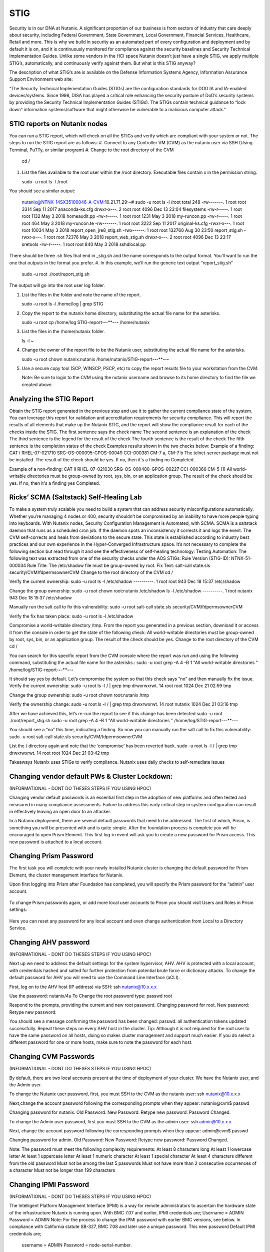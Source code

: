 .. _prevent_stig:

------------------------------------------------
STIG
------------------------------------------------

Security is in our DNA at Nutanix. A significant proportion of our business is from sectors of industry that care deeply about security, including Federal Government, State Government, Local Government, Financial Services, Healthcare, Retail and more. This is why we build in security as an automated part of every configuration and deployment and by default it is on, and it is continuously monitored for compliance against the security baselines and Security Technical Implementation Guides. Unlike some vendors in the HCI space Nutanix doesn’t just have a single STIG, we apply multiple STIG’s, automatically, and continuously verify against them. But what is this STIG anyway?


The description of what STIG’s are is available on the Defense Information Systems Agency, Information Assurance Support Environment web site:

“The Security Technical Implementation Guides (STIGs) are the configuration standards for DOD IA and IA-enabled devices/systems. Since 1998, DISA has played a critical role enhancing the security posture of DoD’s security systems by providing the Security Technical Implementation Guides (STIGs). The STIGs contain technical guidance to “lock down” information systems/software that might otherwise be vulnerable to a malicious computer attack.”


STIG reports on Nutanix nodes
+++++++++++++
You can run a STIG report, which will check on all the STIGs and verify which are compliant with your system or not.
The steps to run the STIG report are as follows:
#. Connect to any Controller VM (CVM) as the nutanix user via SSH (Using Terminal, PuTTy, or similar program)
#. Change to the root directory of the CVM
   
   .. note:: 

   cd / 

#. List the files available to the root user within the /root directory. Executable files contain x in the permission string.
   
   .. note:: 

   sudo -u root ls -l /root

You should see a similar output:
   
   .. note::

   nutanix@NTNX-14SX35100046-A-CVM:10.21.71.29:~# sudo -u root ls -l /root
   total 248
   -rw-------. 1 root root   3314 Sep 11  2017 anaconda-ks.cfg
   drwxr-x---. 2 root root   4096 Dec 13 23:04 filesystems
   -rw-r-----. 1 root root   1132 May  3  2018 homeaudit.pp
   -rw-r-----. 1 root root   1231 May  3  2018 my-runcon.pp
   -rw-r-----. 1 root root    464 May  3  2018 my-runcon.te
   -rw-------. 1 root root   3222 Sep 11  2017 original-ks.cfg
   -rwxr-x---. 1 root root  10034 May  3  2018 report_open_jre8_stig.sh
   -rwx------. 1 root root 132760 Aug 30 23:50 report_stig.sh
   -rwxr-x---. 1 root root  72376 May  3  2018 report_web_stig.sh
   drwxr-x---. 2 root root   4096 Dec 13 23:17 sretools
   -rw-r-----. 1 root root    840 May  3  2018 sshdlocal.pp
   
There should be three .sh files that end in _stig.sh and the name corresponds to the output format. You’ll want to run the one that outputs in the format you prefer.
#. In this example, we’ll run the generic text output “report_stig.sh”

   .. note::
   sudo -u root ./root/report_stig.sh
 
The output will go into the root user log folder.

#. List the files in the folder and note the name of the report.

   .. note::
   sudo -u root ls -l /home/log | grep STIG

#. Copy the report to the nutanix home directory, substituting the actual file name for the asterisks.
      
   .. note::
   sudo -u root cp /home/log STIG-report-**-**-****-**-**-** /home/nutanix

#. List the files in the /home/nutanix folder.
      
   .. note::
   ls -l ~

#. Change the owner of the report file to be the Nutanix user, substituting the actual file name for the asterisks.
      
   .. note::
   sudo -u root chown nutanix:nutanix /home/nutanix/STIG-report-**-**-****-**-**-**

#. Use a secure copy tool (SCP, WINSCP, PSCP, etc) to copy the report results file to your workstation from the CVM.
   
   .. note::
   Note: Be sure to login to the CVM using the nutanix username and browse to its home directory to find the file we created above.

Analyzing the STIG Report
+++++++++++++

Obtain the STIG report generated in the previous step and use it to gather the current compliance state of the system.
You can leverage this report for validation and accreditation requirements for security compliance.
This will report the results of all elements that make up the Nutanix STIG, and the report will show the compliance result for each of the checks inside the STIG.
The first sentence says the check name
The second sentence is an explanation of the check
The third sentence is the legend for the result of the check
The fourth sentence is the result of the check
The fifth sentence is the completion status of the check
Examples results shown in the two checks below:
Example of a finding:
CAT I RHEL-07-021710 SRG-OS-000095-GPOS-00049 CCI-000381 CM-7 a, CM-7 b
The telnet-server package must not be installed.
The result of the check should be yes.  If no, then it's a finding
no
Completed.
 
Example of a non-finding:
CAT II RHEL-07-021030 SRG-OS-000480-GPOS-00227 CCI-000366 CM-5 (1)
All world-writable directories must be group-owned by root, sys, bin, or an application group.
The result of the check should be yes.  If no, then it's a finding
yes
Completed.

Ricks’ SCMA (Saltstack) Self-Healing Lab
+++++++++++++

To make a system truly scalable you need to build a system that can address security misconfigurations automatically. Whether you’re managing 4 nodes or 400, security shouldn’t be compromised by an inability to have more people typing into keyboards.
With Nutanix nodes, Security Configuration Management is Automated, with SCMA. SCMA is a saltstack daemon that runs as a scheduled cron job. If the daemon spots an inconsistency it corrects it and logs the event. The CVM self-corrects and heals from deviations to the secure state. This state is established according to industry best practices and our own experience in the Hyper-Converged Infrastructure space.  
It’s not necessary to complete the following section but read through it and see the effectiveness of self-healing technology: 
Testing Automation:
The following text was extracted from one of the security checks under the AOS STIGs:
Rule Version (STIG-ID): NTNX-51-000034
Rule Title: The /etc/shadow file must be group-owned by root.
Fix Text: salt-call state.sls security/CVM/fdpermsownerCVM
Change to the root directory of the CVM
cd /

Verify the current ownership:
sudo -u root ls -l /etc/shadow
----------. 1 root root 943 Dec 18 15:37 /etc/shadow

Change the group ownership:
sudo -u root chown root:nutanix /etc/shadow
ls -l /etc/shadow
----------. 1 root nutanix 943 Dec 18 15:37 /etc/shadow


Manually run the salt call to fix this vulnerability:
sudo -u root salt-call state.sls security/CVM/fdpermsownerCVM

Verify the fix has taken place:
sudo -u root ls -l /etc/shadow

Compromise a world-writable directory /tmp. 
From the report you generated in a previous section, download it or access it from the console in order to get the state of the following check:
All world-writable directories must be group-owned by root, sys, bin, or an application group. The result of the check should be yes.
Change to the root directory of the CVM
cd /

You can search for this specific report from the CVM console where the report was run and using the following command, substituting the actual file name for the asterisks.:
sudo -u root grep -A 4 -B 1 "All world-writable directories " /home/log/STIG-report-**-**-****-**-**-**

It should say yes by default.
Let’s compromise the system so that this check says “no” and then manually fix the issue.
Verify the current ownership:
sudo -u root ls -l / | grep tmp
drwxrwxrwt.  14 root root  1024 Dec 21 02:59 tmp

Change the group ownership:
sudo -u root chown root:nutanix /tmp

Verify the ownership change:
sudo -u root ls -l / | grep  tmp
drwxrwxrwt.  14 root nutanix  1024 Dec 21 03:16 tmp

After we have achieved this, let’s re-run the report to see if this change has been detected
sudo -u root ./root/report_stig.sh
sudo -u root grep -A 4 -B 1 "All world-writable directories " /home/log/STIG-report-**-**-****-**-**-**

You should see a “no” this time, indicating a finding. So now you can manually run the salt call to fix this vulnerability:
sudo -u root salt-call state.sls security/CVM/fdpermsownerCVM

List the / directory again and note that the ‘compromise’ has been reverted back.
sudo -u root ls -l / | grep tmp
drwxrwxrwt.  14 root root  1024 Dec 21 03:42 tmp
 
Takeaways
Nutanix uses STIGs to verify compliance.
Nutanix uses daily checks to self-remediate issues


Changing vendor default PWs & Cluster Lockdown:
+++++++++++++

(INFORMATIONAL - DONT DO THESES STEPS IF YOU USING HPOC)

Changing vendor default passwords is an essential first step in the adoption of new platforms and often tested and measured in many compliance assessments. Failure to address this early critical step in system configuration can result in effectively leaving an open door to an attacker. 

In a Nutanix deployment, there are several default passwords that need to be addressed. The first of which, Prism,  is something you will be presented with and is quite simple. After the foundation process is complete you will be encouraged to open Prism Element. This first log-in event will ask you to create a new password for Prism access. This new password is attached to a local account. 

Changing Prism Password
++++++++++++++

The first task you will complete with your newly installed Nutanix cluster is changing the default password for Prism Element, the cluster management interface for Nutanix. 

Upon first logging into Prism after Foundation has completed, you will specify the Prism password for the “admin” user account. 

.. figure:: images/3.png

To change Prism passwords again, or add more local user accounts to Prism you should visit Users and Roles in Prism settings:

.. figure:: images/4.png

Here you can reset any password for any local account and even change authentication from Local to a Directory Service. 

Changing AHV password
+++++++++++++

(INFORMATIONAL - DONT DO THESES STEPS IF YOU USING HPOC)

Next up we need to address the default settings for the system hypervisor, AHV. AHV is protected with a local account, with credentials hashed and salted for further protection from potential brute force or dictionary attacks. To change the default password for AHV you will need to use the Command Line Interface (aCLI). 

First, log on to the AHV host (IP address) via SSH:
ssh nutanix@10.x.x.x 

Use the password: nutanix/4u To Change the root password type:
passwd root

Respond to the prompts, providing the current and new root password.
Changing password for root.
New password:
Retype new password:

You should see a message confirming the password has been changed:
passwd: all authentication tokens updated successfully.
Repeat these steps on every AHV host in the cluster.
Tip: Although it is not required for the root user to have the same password on all hosts, doing so makes cluster management and support much easier. If you do select a different password for one or more hosts, make sure to note the password for each host.

Changing CVM Passwords
+++++++++++++

(INFORMATIONAL - DONT DO THESES STEPS IF YOU USING HPOC)


By default, there are two local accounts present at the time of deployment of your cluster. We have the Nutanix user, and the Admin user. 

To change the Nutanix user password, first, you must SSH to the CVM as the nutanix user: 
ssh nutanix@10.x.x.x

Next,change the account password following the corresponding prompts when they appear:
nutanix@cvm$ passwd

Changing password for nutanix.
Old Password:
New Password:
Retype new password:
Password Changed.

To change the Admin user password, first you must SSH to the CVM as the admin user: 
ssh admin@10.x.x.x

Next, change the account password following the corresponding prompts when they appear:
admin@cvm$ passwd

Changing password for admin.
Old Password:
New Password:
Retype new password:
Password Changed.

Note: The password must meet the following complexity requirements: 
At least 8 characters long
At least 1 lowercase letter
At least 1 uppercase letter
At least 1 numeric character
At least 1 special character
At least 4 characters different from the old password
Must not be among the last 5 passwords
Must not have more than 2 consecutive occurrences of a character
Must not be longer than 199 characters

Changing IPMI Password
+++++++++++++

(INFORMATIONAL - DONT DO THESES STEPS IF YOU USING HPOC)

The Intelligent Platform Management Interface (IPMI) is a way for remote administrators to ascertain the hardware state of the infrastructure Nutanix is running upon. 
With BMC 7.07 and earlier, IPMI credentials are; 
Username = ADMIN		Password = ADMIN
Note: For the process to change the IPMI password with earlier BMC versions, see below. 
In compliance with California statute SB-327, BMC 7.08 and later use a unique password. This new password Default IPMI credentials are;
 username = ADMIN		 Password = node-serial-number.
Finding the serial number
To find the serial number, issue the command
ipmitool fru print
from the host. In the output, search for Board serial. The Board serial value is the BMC password.
Restoring the IPMI password
If you set an IPMI password and then lose the new password, you can restore the password to the factory default with the following commands.
nutanix@cvm$ ipmicfg -fd
nutanix@cvm$ ipmitool raw 0x30 0x40
These commands reset the IPMI password to
node-serial-number
IPMI password criteria
• The required password length is 8 to 20 characters.
• You cannot set the password to be the reverse of the userid.
• The password must include characters from at least three of the allowed character classes: upper-case letters, lower-case letters, numerals 0 through 9, and special characters.
BMC 7.08 and later: 
Log on to a CVM in the cluster (using SSH) and first find the ID of the admin account in IPMI. To do this we run the following command:
hostssh "ipmitool user list"
After we got the ID of the ADMIN user, we can change the password by running the next command
hostssh "ipmitool user set password 2 <NEWPASSWORD>"
After you reset the password it is best practice to restart the BMC firmware, so the IPMI interface is restarted and all sessions are cleared.
hostssh "ipmitool mc reset cold"
By using the hostssh command the command will be triggered on ALL hosts in the cluster, so this saves already some time.

Cluster Lockdown
+++++++++++++

To further protect access to your cluster, introduce a layer of non-repudiation to your access method. With Cluster Lockdown you can replace SSH password-based authentication with a public SSH key. Only the holder of the corresponding private key will be able to login.

In Prism Element settings > Security > Cluster Lockdown 

You can then choose to add the new Public Key, give it a name and paste the public key in the field provided. 


Directory Services and Identity Providers
+++++++++++++

A local account is great for when you’re in a jam and need access when other authentication measures have failed, hence why this Local Admin user account should be protected via SSH keys rather than a password. For regular day-to-day access by team members and end-users, a more secure way to provide member access to Prism is with the use of Directory Services. No passwords or hashes are stored on the cluster for directory services users and authentication is passed through to the directory.

You can easily add details of your Directory in Prism, by navigating to Settings > Users & Roles > Authentication. 



As you can see from the image above, you can add a new Directory 

Then you will be able to enter the necessary information for connecting to Active Directory; 


As you may have noticed, In Prism Central if you visit the Authentication Configuration menu, you have the option to connect to an Identity Provider (IdP), this further enhances access protocols by leveraging technologies like Single Sign On (SSO) and Multi-Factor Authentication (MFA). 

Note: Currently Prism Central only supports ADFS as part of the SAML protocol. But you can register your appropriate account metadata in the same Authentication Configuration menu used above. 


System Logging
+++++++++++++
The last task for today is setting up a syslog server to collect all the system logs that will be generated by AOS/ AHV and Prism. 

Setting up log forwarding in Prism is super simple but there is often a snag in collection if we don’t appropriately specify the log level or log type that we want to forward. The video below will walk you through the process... 


Takeaways: 
Nutanix is hardened using built-in STIGs which are aligned to NIST SP800-53 guidelines. This alleviates a great deal of labor and cost for our customers and provides a platform ready to begin deploying workloads much faster. 
Nutanix nodes are kept in alignment with their secure configuration state throughout their life. They Self-heal from security deviations, providing assurance to our customers that security won’t degrade over time. 
The simplicity of operation is a critical part of the security framework. Complexity is the enemy of execution, and never more so when complexity is centered around security principles. Nutanix simplifies configuration, management, and ongoing operations to provide a simple, elegant, intuitive, invisible platform.  
